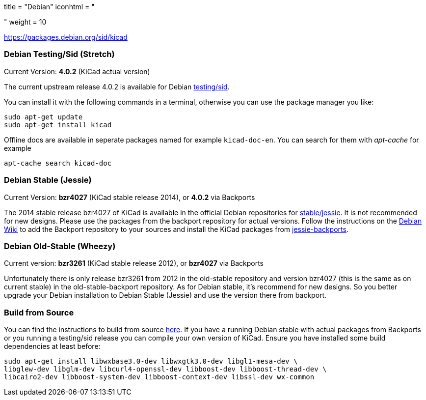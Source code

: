 +++
title = "Debian"
iconhtml = "<div class='fl-debian'></div>"
weight = 10
+++

https://packages.debian.org/sid/kicad

=== Debian Testing/Sid (Stretch)

Current Version: *4.0.2* (KiCad actual version)

The current upstream release 4.0.2 is available for Debian
https://packages.debian.org/stretch/kicad[testing/sid].

You can install it with the following commands in a terminal, otherwise you can
use the package manager you like:

[source,bash]
sudo apt-get update
sudo apt-get install kicad

Offline docs are available in seperate packages named for example
`kicad-doc-en`. You can search for them with _apt-cache_ for example

[source.bash]
apt-cache search kicad-doc

=== Debian Stable (Jessie)

Current Version: *bzr4027* (KiCad stable release 2014), or *4.0.2* via Backports

The 2014 stable release bzr4027 of KiCad is available in the official Debian
repositories for https://packages.debian.org/jessie/kicad[stable/jessie].
It is not recommended for new designs. Please use the packages from the
backport repository for actual versions. Follow the instructions on the
https://wiki.debian.org/Backports[Debian Wiki] to add the Backport repository
to your sources and install the KiCad packages from
https://packages.debian.org/jessie-backports/kicad[jessie-backports].

=== Debian Old-Stable (Wheezy)

Current version: *bzr3261* (KiCad stable release 2012), or *bzr4027* via
Backports

Unfortunately there is only release bzr3261 from 2012 in the old-stable
repository and version bzr4027 (this is the same as on current stable) in the
old-stable-backport repository. As for Debian stable, it's recommend for new
designs. So you better upgrade your Debian installation to Debian Stable
(Jessie) and use the version there from backport.

=== Build from Source
You can find the instructions to build from source
link:http://ci.kicad-pcb.org/job/kicad-doxygen/ws/Documentation/doxygen/html/md_Documentation_development_compiling.html#build_linux[here].
If you have a running Debian stable with actual packages from Backports or you
running a testing/sid release you can compile your own version of KiCad. Ensure
you have installed some build dependencies at least before:

[source.bash]
sudo apt-get install libwxbase3.0-dev libwxgtk3.0-dev libgl1-mesa-dev \
libglew-dev libglm-dev libcurl4-openssl-dev libboost-dev libboost-thread-dev \
libcairo2-dev libboost-system-dev libboost-context-dev libssl-dev wx-common
